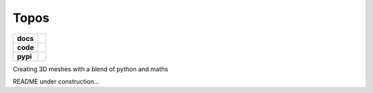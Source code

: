 Topos
=====

.. list-table::
    :stub-columns: 1

    * - docs
      - |docs|
    * - code
      - |travis| |coveralls|
    * - pypi
      - |version| |supported-versions|

.. |travis| image:: https://travis-ci.org/alcarney/topos.svg?branch=dev
    :target: https://travis-ci.org/alcarney/topos

.. |coveralls| image:: https://coveralls.io/repos/github/alcarney/topos/badge.svg?branch=dev
    :target: https://coveralls.io/github/alcarney/topos?branch=dev

.. |docs| image:: https://readthedocs.org/projects/topos/badge/?version=latest
    :target: http://topos.readthedocs.io/en/latest/?badge=latest
    :alt: Documentation Status

.. |version| image:: https://img.shields.io/pypi/v/topos.svg
    :alt: PyPI Package latest release
    :target: https://pypi.python.org/pypi/topos

.. |supported-versions| image:: https://img.shields.io/pypi/pyversions/topos.svg
    :alt: Supported versions
    :target: https://pypi.python.org/pypi/topos

Creating 3D meshes with a blend of python and maths

README under construction...
